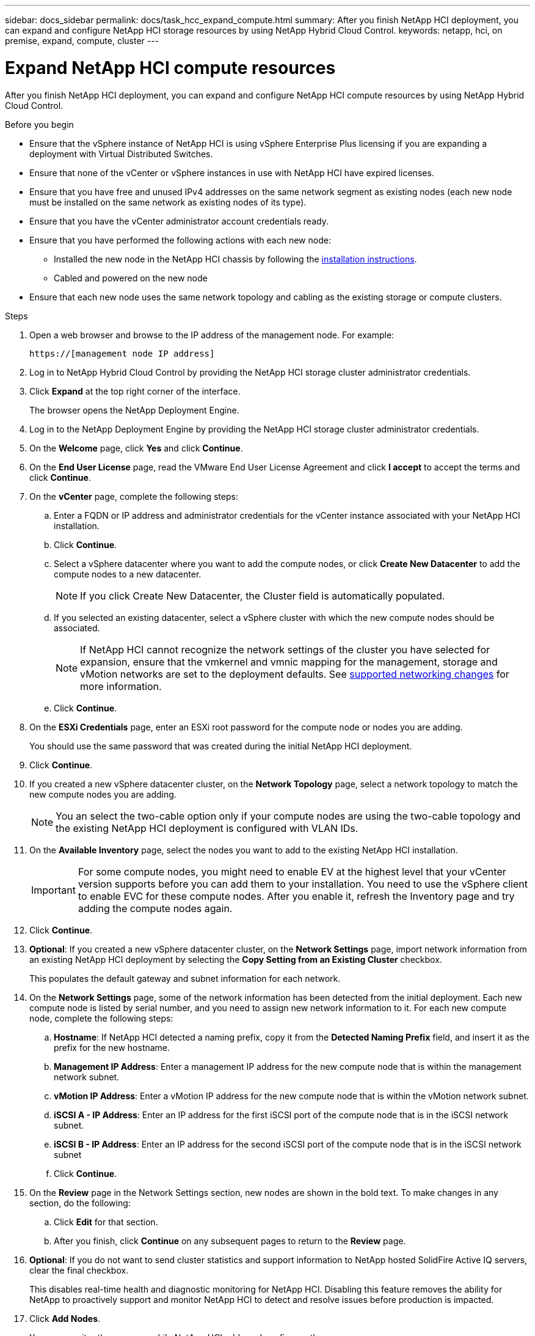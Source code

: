 ---
sidebar: docs_sidebar
permalink: docs/task_hcc_expand_compute.html
summary: After you finish NetApp HCI deployment, you can expand and configure NetApp HCI storage resources by using NetApp Hybrid Cloud Control.
keywords: netapp, hci, on premise, expand, compute, cluster
---

= Expand NetApp HCI compute resources

:hardbreaks:
:nofooter:
:icons: font
:linkattrs:
:imagesdir: ../media/

[.lead]
After you finish NetApp HCI deployment, you can expand and configure NetApp HCI compute resources by using NetApp Hybrid Cloud Control.

.Before you begin
* Ensure that the vSphere instance of NetApp HCI is using vSphere Enterprise Plus licensing if you are expanding a deployment with Virtual Distributed Switches.
* Ensure that none of the vCenter or vSphere instances in use with NetApp HCI have expired licenses.
* Ensure that you have free and unused IPv4 addresses on the same network segment as existing nodes (each new node must be installed on the same network as existing nodes of its type).
* Ensure that you have the vCenter administrator account credentials ready.
* Ensure that you have performed the following actions with each new node:
** Installed the new node in the NetApp HCI chassis by following the link:task_hci_installhw.html[installation instructions].
** Cabled and powered on the new node
* Ensure that each new node uses the same network topology and cabling as the existing storage or compute clusters.

.Steps
. Open a web browser and browse to the IP address of the management node. For example:
+
----
https://[management node IP address]
----
. Log in to NetApp Hybrid Cloud Control by providing the NetApp HCI storage cluster administrator credentials.
. Click *Expand* at the top right corner of the interface.
+
The browser opens the NetApp Deployment Engine.
. Log in to the NetApp Deployment Engine by providing the NetApp HCI storage cluster administrator credentials.
. On the *Welcome* page, click *Yes* and click *Continue*.
. On the *End User License* page, read the VMware End User License Agreement and click *I accept* to accept the terms and click *Continue*.
. On the *vCenter* page, complete the following steps:
.. Enter a FQDN or IP address and administrator credentials for the vCenter instance associated with your NetApp HCI installation.
.. Click *Continue*.
.. Select a vSphere datacenter where you want to add the compute nodes, or click *Create New Datacenter* to add the compute nodes to a new datacenter.
+
NOTE: If you click Create New Datacenter, the Cluster field is automatically populated.

.. If you selected an existing datacenter, select a vSphere cluster with which the new compute nodes should be associated.
+
NOTE: If NetApp HCI cannot recognize the network settings of the cluster you have selected for expansion, ensure that the vmkernel and vmnic mapping for the management, storage and vMotion networks are set to the deployment defaults. See link:task_nde_supported_net_changes.html[supported networking changes] for more information.

.. Click *Continue*.
. On the *ESXi Credentials* page, enter an ESXi root password for the compute node or nodes you are adding.
+
You should use the same password that was created during the initial NetApp HCI deployment.
. Click *Continue*.
. If you created a new vSphere datacenter cluster, on the *Network Topology* page, select a network topology to match the new compute nodes you are adding.
+
NOTE: You an select the two-cable option only if your compute nodes are using the two-cable topology and the existing NetApp HCI deployment is configured with VLAN IDs.

. On the *Available Inventory* page, select the nodes you want to add to the existing NetApp HCI installation.
+
IMPORTANT: For some compute nodes, you might need to enable EV at the highest level that your vCenter version supports before you can add them to your installation. You need to use the vSphere client to enable EVC for these compute nodes. After you enable it, refresh the Inventory page and try adding the compute nodes again.

. Click *Continue*.
. *Optional*: If you created a new vSphere datacenter cluster, on the *Network Settings* page, import network information from an existing NetApp HCI deployment by selecting the *Copy Setting from an Existing Cluster* checkbox.
+
This populates the default gateway and subnet information for each network.
. On the *Network Settings* page, some of the network information has been detected from the initial deployment. Each new compute node is listed by serial number, and you need to assign new network information to it. For each new compute node, complete the following steps:
.. *Hostname*: If NetApp HCI detected a naming prefix, copy it from the *Detected Naming Prefix* field, and insert it as the prefix for the new hostname.
.. *Management IP Address*: Enter a management IP address for the new compute node that is within the management network subnet.
.. *vMotion IP Address*: Enter a vMotion IP address for the new compute node that is within the vMotion network subnet.
.. *iSCSI A - IP Address*: Enter an IP address for the first iSCSI port of the compute node that is in the iSCSI network subnet.
.. *iSCSI B - IP Address*: Enter an IP address for the second iSCSI port of the compute node that is in the iSCSI network subnet
.. Click *Continue*.
. On the *Review* page in the Network Settings section, new nodes are shown in the bold text. To make changes in any section, do the following:
.. Click *Edit* for that section.
.. After you finish, click *Continue* on any subsequent pages to return to the *Review* page.
. *Optional*: If you do not want to send cluster statistics and support information to NetApp hosted SolidFire Active IQ servers, clear the final checkbox.
+
This disables real-time health and diagnostic monitoring for NetApp HCI. Disabling this feature removes the ability for NetApp to proactively support and monitor NetApp HCI to detect and resolve issues before production is impacted.
. Click *Add Nodes*.
+
You can monitor the progress while NetApp HCI adds and configures the resources.
. *Optional*: Verify that any new compute nodes are visible in the VMware vSphere Web Client.

[discrete]
== Find more information
* https://www.netapp.com/hybrid-cloud/hci-documentation/[NetApp HCI Resources Page^]
* https://library.netapp.com/ecm/ecm_download_file/ECMLP2856176[NetApp HCI Compute and Storage Nodes Installation and Setup Instructions^]
* https://kb.vmware.com/s/article/1003212[VMware Knowledge Base: Enhanced vMotion Compatibility (EVC) processor support^]
